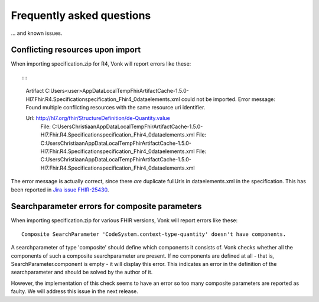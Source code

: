 .. _vonk_faq:

Frequently asked questions
==========================

... and known issues.

Conflicting resources upon import
---------------------------------

When importing specification.zip for R4, Vonk will report errors like these::

::

   Artifact C:\Users\<user>\AppData\Local\Temp\FhirArtifactCache-1.5.0-Hl7.Fhir.R4.Specification\specification_Fhir4_0\dataelements.xml could not be imported. Error message: Found multiple conflicting resources with the same resource uri identifier.

   Url: http://hl7.org/fhir/StructureDefinition/de-Quantity.value
      File: C:\Users\Christiaan\AppData\Local\Temp\FhirArtifactCache-1.5.0-Hl7.Fhir.R4.Specification\specification_Fhir4_0\dataelements.xml
      File: C:\Users\Christiaan\AppData\Local\Temp\FhirArtifactCache-1.5.0-Hl7.Fhir.R4.Specification\specification_Fhir4_0\dataelements.xml
      File: C:\Users\Christiaan\AppData\Local\Temp\FhirArtifactCache-1.5.0-Hl7.Fhir.R4.Specification\specification_Fhir4_0\dataelements.xml

The error message is actually correct, since there *are* duplicate fullUrls in dataelements.xml in the specification. This has been reported in `Jira issue FHIR-25430 <https://jira.hl7.org/browse/FHIR-25430>`_.

Searchparameter errors for composite parameters
-----------------------------------------------

When importing specification.zip for various FHIR versions, Vonk will report errors like these:

::

   Composite SearchParameter 'CodeSystem.context-type-quantity' doesn't have components.

A searchparameter of type 'composite' should define which components it consists of. Vonk checks whether all the components of such a composite searchparameter are present. If no components are defined at all - that is, SearchParameter.component is empty - it will display this error. This indicates an error in the definition of the searchparameter and should be solved by the author of it.

However, the implementation of this check seems to have an error so too many composite parameters are reported as faulty. We will address this issue in the next release.

